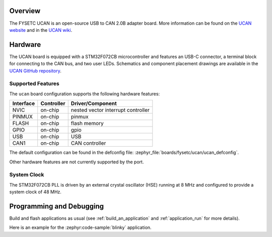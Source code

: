 .. zephyr:board:: ucan

Overview
********

The FYSETC UCAN is an open-source USB to CAN 2.0B adapter board. More information can be found on
the `UCAN website`_ and in the `UCAN wiki`_.

Hardware
********

The UCAN board is equipped with a STM32F072CB microcontroller and features an USB-C connector, a
terminal block for connecting to the CAN bus, and two user LEDs. Schematics and component placement
drawings are available in the `UCAN GitHub repository`_.

Supported Features
==================

The ``ucan`` board configuration supports the following hardware features:

+-----------+------------+-------------------------------------+
| Interface | Controller | Driver/Component                    |
+===========+============+=====================================+
| NVIC      | on-chip    | nested vector interrupt controller  |
+-----------+------------+-------------------------------------+
| PINMUX    | on-chip    | pinmux                              |
+-----------+------------+-------------------------------------+
| FLASH     | on-chip    | flash memory                        |
+-----------+------------+-------------------------------------+
| GPIO      | on-chip    | gpio                                |
+-----------+------------+-------------------------------------+
| USB       | on-chip    | USB                                 |
+-----------+------------+-------------------------------------+
| CAN1      | on-chip    | CAN controller                      |
+-----------+------------+-------------------------------------+

The default configuration can be found in the defconfig file:
:zephyr_file:`boards/fysetc/ucan/ucan_defconfig`.

Other hardware features are not currently supported by the port.

System Clock
============

The STM32F072CB PLL is driven by an external crystal oscillator (HSE) running at 8 MHz and
configured to provide a system clock of 48 MHz.

Programming and Debugging
*************************

Build and flash applications as usual (see :ref:`build_an_application` and
:ref:`application_run` for more details).

Here is an example for the :zephyr:code-sample:`blinky` application.

.. zephyr-app-commands::
   :zephyr-app: samples/basic/blinky
   :board: ucan
   :goals: flash

.. _UCAN website:
   https://www.fysetc.com/products/fysetc-ucan-board

.. _UCAN wiki:
   https://wiki.fysetc.com/UCAN/

.. _UCAN GitHub repository:
   https://github.com/FYSETC/UCAN/
